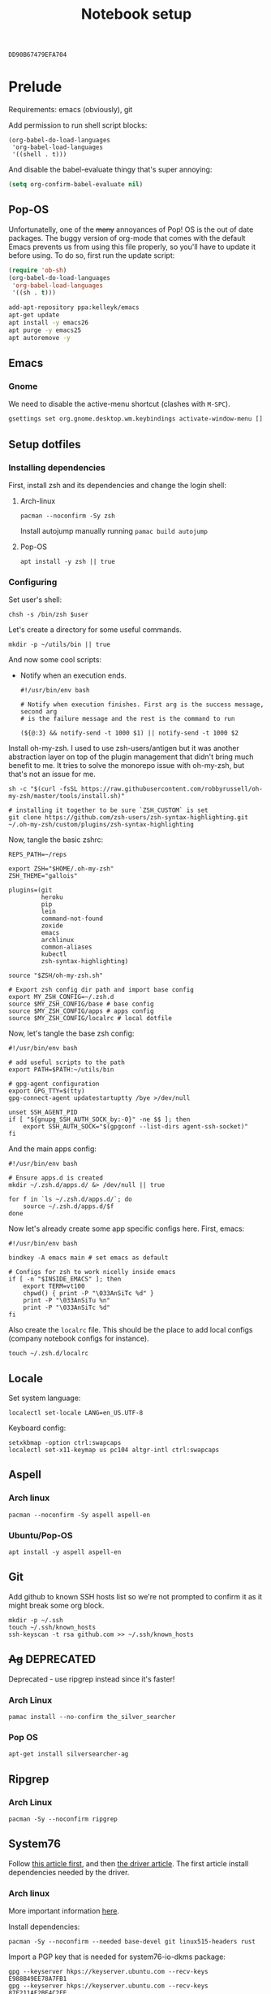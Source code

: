 #+TITLE: Notebook setup
#+PROPERTY: header-args:shell :results output silent
#+PROPERTY: header-args:sh :results output silent
#+PROPERTY: header-args:elisp :results output silent
#+PROPERTY: header-args:emacs-lisp :results output silent

#+NAME: gpg-key-id
: DD90B67479EFA704

* Prelude

  Requirements: emacs (obviously), git

  Add permission to run shell script blocks:

  #+BEGIN_SRC elisp
  (org-babel-do-load-languages
   'org-babel-load-languages
   '((shell . t)))
  #+END_SRC

  And disable the babel-evaluate thingy that's super annoying:

  #+begin_src emacs-lisp
  (setq org-confirm-babel-evaluate nil)
  #+end_src

** Pop-OS

   Unfortunatelly, one of the +many+ annoyances of Pop! OS is the out of date
   packages. The buggy version of org-mode that comes with the default Emacs
   prevents us from using this file properly, so you'll have to update it before
   using. To do so, first run the update script:

   #+BEGIN_SRC emacs-lisp
   (require 'ob-sh)
   (org-babel-do-load-languages
    'org-babel-load-languages
    '((sh . t)))
   #+END_SRC

   #+BEGIN_SRC sh :dir /sudo::
   add-apt-repository ppa:kelleyk/emacs
   apt-get update
   apt install -y emacs26
   apt purge -y emacs25
   apt autoremove -y
   #+END_SRC

** Emacs

*** Gnome

    We need to disable the active-menu shortcut (clashes with ~M-SPC~).

    #+begin_src sh
    gsettings set org.gnome.desktop.wm.keybindings activate-window-menu []
    #+end_src

** Setup dotfiles

*** Installing dependencies

    First, install zsh and its dependencies and change the login shell:

**** Arch-linux

     #+BEGIN_SRC shell :dir /sudo::
     pacman --noconfirm -Sy zsh
     #+END_SRC

     Install autojump manually running ~pamac build autojump~

**** Pop-OS

     #+BEGIN_SRC shell :dir /sudo::
     apt install -y zsh || true
     #+END_SRC

*** Configuring

    Set user's shell:

    #+BEGIN_SRC shell :dir /sudo:: :var user=(user-login-name)
    chsh -s /bin/zsh $user
    #+END_SRC

    Let's create a directory for some useful commands.

    #+BEGIN_SRC shell
    mkdir -p ~/utils/bin || true
    #+END_SRC

    And now some cool scripts:

    - Notify when an execution ends.

      #+BEGIN_SRC shell :tangle ~/utils/bin/exec_notify :tangle-mode (identity #o755)
      #!/usr/bin/env bash

      # Notify when execution finishes. First arg is the success message, second arg
      # is the failure message and the rest is the command to run

      (${@:3} && notify-send -t 1000 $1) || notify-send -t 1000 $2
      #+END_SRC

    Install oh-my-zsh. I used to use zsh-users/antigen but it was another
    abstraction layer on top of the plugin management that didn't bring much
    benefit to me. It tries to solve the monorepo issue with oh-my-zsh, but
    that's not an issue for me.

    #+begin_src shell
    sh -c "$(curl -fsSL https://raw.githubusercontent.com/robbyrussell/oh-my-zsh/master/tools/install.sh)"

    # installing it together to be sure `ZSH_CUSTOM` is set
    git clone https://github.com/zsh-users/zsh-syntax-highlighting.git ~/.oh-my-zsh/custom/plugins/zsh-syntax-highlighting
    #+end_src

    Now, tangle the basic zshrc:

    #+BEGIN_SRC shell :tangle ~/.zshrc
    REPS_PATH=~/reps

    export ZSH="$HOME/.oh-my-zsh"
    ZSH_THEME="gallois"

    plugins=(git
             heroku
             pip
             lein
             command-not-found
             zoxide
             emacs
             archlinux
             common-aliases
             kubectl
             zsh-syntax-highlighting)

    source "$ZSH/oh-my-zsh.sh"

    # Export zsh config dir path and import base config
    export MY_ZSH_CONFIG=~/.zsh.d
    source $MY_ZSH_CONFIG/base # base config
    source $MY_ZSH_CONFIG/apps # apps config
    source $MY_ZSH_CONFIG/localrc # local dotfile
    #+END_SRC

    Now, let's tangle the base zsh config:

    #+BEGIN_SRC shell :tangle ~/.zsh.d/base :mkdirp yes
    #!/usr/bin/env bash

    # add useful scripts to the path
    export PATH=$PATH:~/utils/bin

    # gpg-agent configuration
    export GPG_TTY=$(tty)
    gpg-connect-agent updatestartuptty /bye >/dev/null

    unset SSH_AGENT_PID
    if [ "${gnupg_SSH_AUTH_SOCK_by:-0}" -ne $$ ]; then
        export SSH_AUTH_SOCK="$(gpgconf --list-dirs agent-ssh-socket)"
    fi
    #+END_SRC

    And the main apps config:

    #+BEGIN_SRC shell :tangle ~/.zsh.d/apps
    #!/usr/bin/env bash

    # Ensure apps.d is created
    mkdir ~/.zsh.d/apps.d/ &> /dev/null || true

    for f in `ls ~/.zsh.d/apps.d/`; do
        source ~/.zsh.d/apps.d/$f
    done
    #+END_SRC

    Now let's already create some app specific configs here. First, emacs:

    #+begin_src shell :tangle ~/.zsh.d/apps.d/10-emacs.sh :mkdirp yes
    #!/usr/bin/env bash

    bindkey -A emacs main # set emacs as default

    # Configs for zsh to work nicelly inside emacs
    if [ -n "$INSIDE_EMACS" ]; then
        export TERM=vt100
        chpwd() { print -P "\033AnSiTc %d" }
        print -P "\033AnSiTu %n"
        print -P "\033AnSiTc %d"
    fi
    #+end_src


    Also create the ~localrc~ file. This should be the place to add local configs
    (company notebook configs for instance).

    #+BEGIN_SRC shell :dir ~/
    touch ~/.zsh.d/localrc
    #+END_SRC

** Locale

   Set system language:

   #+BEGIN_SRC shell :dir /sudo:: :results output silent
   localectl set-locale LANG=en_US.UTF-8
   #+END_SRC

   Keyboard config:

   #+BEGIN_SRC shell :dir /sudo:: :results output silent
   setxkbmap -option ctrl:swapcaps
   localectl set-x11-keymap us pc104 altgr-intl ctrl:swapcaps
   #+END_SRC

** Aspell

*** Arch linux

    #+BEGIN_SRC shell :dir /sudo:: :results output silent
    pacman --noconfirm -Sy aspell aspell-en
    #+END_SRC

*** Ubuntu/Pop-OS

    #+BEGIN_SRC shell :dir /sudo::
    apt install -y aspell aspell-en
    #+END_SRC
** Git

   Add github to known SSH hosts list so we're not prompted to confirm it as it might break some org block.

   #+begin_src shell
   mkdir -p ~/.ssh
   touch ~/.ssh/known_hosts
   ssh-keyscan -t rsa github.com >> ~/.ssh/known_hosts
   #+end_src

** +Ag+                                                          :DEPRECATED:

   Deprecated - use ripgrep instead since it's faster!

*** Arch Linux

    #+begin_src shell :dir /sudo::
    pamac install --no-confirm the_silver_searcher
    #+end_src

*** Pop OS

    #+begin_src shell :dir /sudo::
    apt-get install silversearcher-ag
    #+end_src

** Ripgrep


*** Arch Linux

    #+begin_src shell :dir /sudo::
    pacman -Sy --noconfirm ripgrep
    #+end_src

** System76

   Follow [[https://support.system76.com/articles/system76-software][this article first]], and then [[https://support.system76.com/articles/system76-driver/#arch][the driver article]]. The first article install dependencies needed by the driver.

*** Arch linux

    More important information [[https://wiki.archlinux.org/title/System76_Oryx_Pro][here]].

    Install dependencies:

    #+begin_src shell :dir /sudo::
    pacman -Sy --noconfirm --needed base-devel git linux515-headers rust
    #+end_src

    Import a PGP key that is needed for system76-io-dkms package:

    #+begin_src shell
    gpg --keyserver hkps://keyserver.ubuntu.com --recv-keys E988B49EE78A7FB1
    gpg --keyserver hkps://keyserver.ubuntu.com --recv-keys 87F211AF2BE4C2FE
    #+end_src

    Now run the following in a terminal. The order here is important.

    #+begin_src shell
    pamac build system76-firmware
    pamac build system76-firmware-daemon
    pamac build firmware-manager
    pamac build system76-dkms
    pamac build system76-acpi-dkms
    pamac build system76-power
    pamac build system76-driver
    pamac build sys76-kb
    #+end_src

    Finally, enable all services that need to be enabled:

    #+begin_src shell :dir /sudo::
    systemctl enable --now system76
    systemctl enable --now system76-firmware-daemon
    systemctl enable --now system76-power
    #+end_src

* Desktop Environment

** KDE Plasma

   (Credits to [[https://github.com/shalva97/kde-configuration-files][this repo]] for most of the stuff here)

   First of all, let's backup the original keybinds file:
   #+begin_src shell
   cp $HOME/.config/kglobalshortcutsrc "$HOME/.config/kglobalshortcutsrc.`date -u +'%Y-%m-%dT%H:%M:%S'`"
   #+end_src

   Then remove all existing binds:

   #+begin_src shell
   sed -i -r 's/=.+,.+,/=none,none,/g' $HOME/.config/kglobalshortcutsrc
   #+end_src

   Now let's disable touch screen edges:

   #+begin_src shell
   kwriteconfig5 --file $HOME/.config/kwinrc --group Effect-Cube --key BorderActivate "9"
   kwriteconfig5 --file $HOME/.config/kwinrc --group Effect-Cube --key BorderActivateCylinder "9"
   kwriteconfig5 --file $HOME/.config/kwinrc --group Effect-Cube --key BorderActivateSphere "9"
   kwriteconfig5 --file $HOME/.config/kwinrc --group Effect-Cube --key TouchBorderActivate "9"
   kwriteconfig5 --file $HOME/.config/kwinrc --group Effect-Cube --key TouchBorderActivateCylinder "9"
   kwriteconfig5 --file $HOME/.config/kwinrc --group Effect-Cube --key TouchBorderActivateSphere "9"
   kwriteconfig5 --file $HOME/.config/kwinrc --group Effect-DesktopGrid --key BorderActivate "9"
   kwriteconfig5 --file $HOME/.config/kwinrc --group Effect-DesktopGrid --key TouchBorderActivate "9"
   kwriteconfig5 --file $HOME/.config/kwinrc --group Effect-PresentWindows --key BorderActivate "9"
   kwriteconfig5 --file $HOME/.config/kwinrc --group Effect-PresentWindows --key BorderActivateAll "9"
   kwriteconfig5 --file $HOME/.config/kwinrc --group Effect-PresentWindows --key BorderActivateClass "9"
   kwriteconfig5 --file $HOME/.config/kwinrc --group Effect-PresentWindows --key TouchBorderActivate "9"
   kwriteconfig5 --file $HOME/.config/kwinrc --group Effect-PresentWindows --key TouchBorderActivateAll "9"
   kwriteconfig5 --file $HOME/.config/kwinrc --group Effect-PresentWindows --key TouchBorderActivateClass "9"
   kwriteconfig5 --file $HOME/.config/kwinrc --group TabBox --key BorderActivate "9"
   kwriteconfig5 --file $HOME/.config/kwinrc --group TabBox --key BorderAlternativeActivate "9"
   kwriteconfig5 --file $HOME/.config/kwinrc --group TabBox --key TouchBorderActivate "9"
   kwriteconfig5 --file $HOME/.config/kwinrc --group TabBox --key TouchBorderAlternativeActivate "9"
   kwriteconfig5 --file $HOME/.config/kwinrc --group ElectricBorders --key Bottom "None"
   kwriteconfig5 --file $HOME/.config/kwinrc --group ElectricBorders --key BottomLeft "None"
   kwriteconfig5 --file $HOME/.config/kwinrc --group ElectricBorders --key BottomRight "None"
   kwriteconfig5 --file $HOME/.config/kwinrc --group ElectricBorders --key Left "None"
   kwriteconfig5 --file $HOME/.config/kwinrc --group ElectricBorders --key Right "None"
   kwriteconfig5 --file $HOME/.config/kwinrc --group ElectricBorders --key Top "None"
   kwriteconfig5 --file $HOME/.config/kwinrc --group ElectricBorders --key TopLeft "None"
   kwriteconfig5 --file $HOME/.config/kwinrc --group ElectricBorders --key TopRight "None"
   kwriteconfig5 --file $HOME/.config/kwinrc --group TouchEdges --key Bottom "None"
   kwriteconfig5 --file $HOME/.config/kwinrc --group TouchEdges --key Left "None"
   kwriteconfig5 --file $HOME/.config/kwinrc --group TouchEdges --key Right "None"
   kwriteconfig5 --file $HOME/.config/kwinrc --group TouchEdges --key Top "None"
   #+end_src

   Navigation / window manipulation binds:

   #+begin_src shell
   kwriteconfig5 --file $HOME/.config/kglobalshortcutsrc --group kwin --key 'Window Close' 'Meta+q,none,Close Window'
   kwriteconfig5 --file $HOME/.config/kglobalshortcutsrc --group kwin --key 'Window Maximize' 'Meta+m,none,Maximize Window'

   kwriteconfig5 --file $HOME/.config/kglobalshortcutsrc --group kwin --key 'Window Quick Tile Left' 'Meta+Ctrl+Left,Meta+Ctrl+Left,Quick Tile Window to the Left'
   kwriteconfig5 --file $HOME/.config/kglobalshortcutsrc --group kwin --key 'Window Quick Tile Right' 'Meta+Ctrl+Right,Meta+Ctrl+Right,Quick Tile Window to the Right'
   kwriteconfig5 --file $HOME/.config/kglobalshortcutsrc --group kwin --key 'Window Quick Tile Top' 'Meta+Ctrl+Up,Meta+Ctrl+Up,Quick Tile Window to the Top'
   kwriteconfig5 --file $HOME/.config/kglobalshortcutsrc --group kwin --key 'Window Quick Tile Bottom' 'Meta+Ctrl+Down,Meta+Ctrl+Down,Quick Tile Window to the Bottom'

   kwriteconfig5 --file $HOME/.config/kglobalshortcutsrc --group kwin --key 'Walk Through Windows' 'Meta+Tab,Meta+Tab,Walk Through Windows'
   kwriteconfig5 --file $HOME/.config/kglobalshortcutsrc --group kwin --key 'Walk Through Windows (Reverse)' 'Meta+Shift+Backtab,Meta+Shift+Backtab,Walk Through Windows (Reverse)'
   kwriteconfig5 --file $HOME/.config/kglobalshortcutsrc --group kwin --key 'Walk Through Windows of Current Application' 'Meta+`,none,Walk through Windows of Current Application'
   kwriteconfig5 --file $HOME/.config/kglobalshortcutsrc --group kwin --key 'Walk Through Windows of Current Application (Reverse)' 'Meta+Shift+`,none,Walk through Windows of Current Application (Reverse)'

   kwriteconfig5 --file $HOME/.config/kglobalshortcutsrc --group kwin --key 'Window to Next Screen' 'Meta+Shift+Right,none,Window to Next Screen'
   kwriteconfig5 --file $HOME/.config/kglobalshortcutsrc --group kwin --key 'Window to Previous Screen' 'Meta+Shift+Left,none,Window to Previous Screen'
   #+end_src

   Locking screen:

   #+begin_src shell
   kwriteconfig5 --file $HOME/.config/kglobalshortcutsrc --group ksmserver --key 'Lock Session' "Meta+l	Meta+Esc	Screensaver,Meta+l	Meta+Esc	Screensaver,Lock Session"
   #+end_src

   Volume control:

   #+begin_src shell
   kwriteconfig5 --file $HOME/.config/kglobalshortcutsrc --group kmix --key 'decrease_volume' 'Volume Down,Volume Down,Decrease Volume'
   kwriteconfig5 --file $HOME/.config/kglobalshortcutsrc --group kmix --key 'increase_microphone_volume' 'Microphone Volume Up,Microphone Volume Up,Increase Microphone Volume'
   kwriteconfig5 --file $HOME/.config/kglobalshortcutsrc --group kmix --key 'increase_volume' 'Volume Up,Volume Up,Increase Volume'
   kwriteconfig5 --file $HOME/.config/kglobalshortcutsrc --group kmix --key 'mic_mute' 'Microphone Mute	Meta+Volume Mute,Microphone Mute	Meta+Volume Mute,Mute Microphone'
   kwriteconfig5 --file $HOME/.config/kglobalshortcutsrc --group kmix --key 'mute' 'Volume Mute,Volume Mute,Mute'
   #+end_src

   Media control:

   #+begin_src shell
   kwriteconfig5 --file $HOME/.config/kglobalshortcutsrc --group mediacontrol --key 'nextmedia' 'Media Next,Media Next,Media playback next'
   kwriteconfig5 --file $HOME/.config/kglobalshortcutsrc --group mediacontrol --key 'playpausemedia' 'Media Play,Media Play,Play/Pause media playback'
   kwriteconfig5 --file $HOME/.config/kglobalshortcutsrc --group mediacontrol --key 'previousmedia' 'Media Previous,Media Previous,Media playback previous'
   kwriteconfig5 --file $HOME/.config/kglobalshortcutsrc --group mediacontrol --key 'stopmedia' 'Media Stop,Media Stop,Stop media playback'
   #+end_src

   Now application specific binds. Notice the group name is the same as the file under ~/usr/share/applications~.

   #+begin_src shell
   kwriteconfig5 --file $HOME/.config/kglobalshortcutsrc --group 'org.kde.krunner.desktop' --key '_launch' 'Meta+Space	Search,Meta+Space	Search,KRunner'
   kwriteconfig5 --file $HOME/.config/kglobalshortcutsrc --group 'emacs.desktop' --key '_launch' 'Meta+e,Meta+e,Launch Emacs'
   kwriteconfig5 --file $HOME/.config/kglobalshortcutsrc --group 'Alacritty.desktop' --key '_launch' 'Meta+t,Meta+t,Launch Terminal'
   #+end_src

   Screenshots using Spectacle:

   #+begin_src shell
   kwriteconfig5 --file $HOME/.config/kglobalshortcutsrc --group 'org.kde.spectacle.desktop' --key 'ActiveWindowScreenShot' 'Meta+Print,Meta+Print,Capture Active Window'
   kwriteconfig5 --file $HOME/.config/kglobalshortcutsrc --group 'org.kde.spectacle.desktop' --key 'CurrentMonitorScreenShot' 'Ctrl+Print,Ctrl+Print,Capture Current Monitor'
   kwriteconfig5 --file $HOME/.config/kglobalshortcutsrc --group 'org.kde.spectacle.desktop' --key 'FullScreenScreenShot' 'Print,Print,Capture Entire Desktop'
   kwriteconfig5 --file $HOME/.config/kglobalshortcutsrc --group 'org.kde.spectacle.desktop' --key 'OpenWithoutScreenshot' 'none,none,Launch Spectacle without capturing'
   kwriteconfig5 --file $HOME/.config/kglobalshortcutsrc --group 'org.kde.spectacle.desktop' --key 'RectangularRegionScreenShot' 'Shift+Print,Shift+Print,Capture Rectangular Region'
   kwriteconfig5 --file $HOME/.config/kglobalshortcutsrc --group 'org.kde.spectacle.desktop' --key 'WindowUnderCursorScreenShot' 'none,none,Capture Window Under Cursor'
   #+end_src

   And some other hardware controls:

   #+begin_src shell

   kwriteconfig5 --file $HOME/.config/kglobalshortcutsrc --group 'org_kde_powerdevil' --key 'Decrease Keyboard Brightness' 'Keyboard Brightness Down,Keyboard Brightness Down,Decrease Keyboard Brightness'
   kwriteconfig5 --file $HOME/.config/kglobalshortcutsrc --group 'org_kde_powerdevil' --key 'Decrease Screen Brightness' 'Monitor Brightness Down,Monitor Brightness Down,Decrease Screen Brightness'
   kwriteconfig5 --file $HOME/.config/kglobalshortcutsrc --group 'org_kde_powerdevil' --key 'Hibernate' 'Hibernate,Hibernate,Hibernate'
   kwriteconfig5 --file $HOME/.config/kglobalshortcutsrc --group 'org_kde_powerdevil' --key 'Increase Keyboard Brightness' 'Keyboard Brightness Up,Keyboard Brightness Up,Increase Keyboard Brightness'
   kwriteconfig5 --file $HOME/.config/kglobalshortcutsrc --group 'org_kde_powerdevil' --key 'Increase Screen Brightness' 'Monitor Brightness Up,Monitor Brightness Up,Increase Screen Brightness'
   kwriteconfig5 --file $HOME/.config/kglobalshortcutsrc --group 'org_kde_powerdevil' --key 'PowerDown' 'Power Down,Power Down,Power Down'
   kwriteconfig5 --file $HOME/.config/kglobalshortcutsrc --group 'org_kde_powerdevil' --key 'PowerOff' 'Power Off,Power Off,Power Off'
   kwriteconfig5 --file $HOME/.config/kglobalshortcutsrc --group 'org_kde_powerdevil' --key 'Sleep' 'Sleep,Sleep,Suspend'
   kwriteconfig5 --file $HOME/.config/kglobalshortcutsrc --group 'org_kde_powerdevil' --key 'Toggle Keyboard Backlight' 'Keyboard Light On/Off,Keyboard Light On/Off,Toggle Keyboard Backlight'
   #+end_src

   Now restart ~kglobalaccel~ so changes take effect:

   #+begin_src shell
   systemctl --user restart plasma-kglobalaccel.service
   #+end_src

** Web browser

   I want to experiment with Vivaldi.

   #+begin_src shell :dir /sudo::
   pamac install --no-confirm vivaldi
   #+end_src

** Enlightenment

   First install enlightenment and Entrance:

   #+begin_src shell :dir /sudo::
   pacman -Sy --noconfirm enlightenment
   pacman -Sy --noconfirm --asdeps meson
   #+end_src

   Now build Entrance running ~pamac build entrance-git~.

   Finally, enable entrance:

   #+begin_src shell :dir /sudo::
   systemctl enable entrance.service --force
   #+end_src

* Security

** Yubikey

*** Installing manager and dependencies

**** Arch Linux

     #+BEGIN_SRC shell :dir /sudo::
     pacman --noconfirm -Sy yubikey-manager libfido2 pcsclite ccid
     #+END_SRC

**** Pop OS

     #+BEGIN_SRC shell :dir /sudo::
     apt-add-repository ppa:yubico/stable
     apt update
     apt install -y yubikey-manager u2f-host libu2f-host-dev scdaemon
     #+END_SRC

*** Configuring

    Start and enable the appropriate service

    #+BEGIN_SRC shell :dir /sudo::
    systemctl enable pcscd.service
    systemctl start pcscd.service
    #+END_SRC

    To create keys, see https://github.com/caioaao/YubiKey-Guide

    We also need to import the keys for use. For that, run =gpg --keyserver hkps://keyserver.ubuntu.com card-edit= and
    then =fetch= and exit.

** GnuPG / SSH

   Tangle the gpg-agent config.

   #+BEGIN_SRC conf :tangle ~/.gnupg/gpg-agent.conf :mkdirp yes
   enable-ssh-support
   log-file ~/.gnupg/gpg-agent.log
   allow-emacs-pinentry
   allow-loopback-pinentry
   pinentry-program /usr/bin/pinentry-gnome3
   default-cache-ttl 60
   max-cache-ttl 120
   #+END_SRC

   And the GPG config:

   #+BEGIN_SRC conf :tangle ~/.gnupg/gpg.conf
   # https://github.com/drduh/config/blob/master/gpg.conf
   # https://www.gnupg.org/documentation/manuals/gnupg/GPG-Configuration-Options.html
   # https://www.gnupg.org/documentation/manuals/gnupg/GPG-Esoteric-Options.html
   # Use AES256, 192, or 128 as cipher
   personal-cipher-preferences AES256 AES192 AES
   # Use SHA512, 384, or 256 as digest
   personal-digest-preferences SHA512 SHA384 SHA256
   # Use ZLIB, BZIP2, ZIP, or no compression
   personal-compress-preferences ZLIB BZIP2 ZIP Uncompressed
   # Default preferences for new keys
   default-preference-list SHA512 SHA384 SHA256 AES256 AES192 AES ZLIB BZIP2 ZIP Uncompressed
   # SHA512 as digest to sign keys
   cert-digest-algo SHA512
   # SHA512 as digest for symmetric ops
   s2k-digest-algo SHA512
   # AES256 as cipher for symmetric ops
   s2k-cipher-algo AES256
   # UTF-8 support for compatibility
   charset utf-8
   # Show Unix timestamps
   fixed-list-mode
   # No comments in signature
   no-comments
   # No version in signature
   no-emit-version
   # Long hexidecimal key format
   keyid-format 0xlong
   # Display UID validity
   list-options show-uid-validity
   verify-options show-uid-validity
   # Display all keys and their fingerprints
   with-fingerprint
   # Display key origins and updates
   #with-key-origin
   # Cross-certify subkeys are present and valid
   require-cross-certification
   # Disable putting recipient key IDs into messages
   throw-keyids
   # Enable smartcard
   use-agent
   # "SKS is dying" https://code.firstlook.media/the-death-of-sks-pgp-keyservers-and-how-first-look-media-is-handling-it
   keyserver hkps://keys.openpgp.org
   #+END_SRC

   Make sure gnupg home has correct permissions:

   #+begin_src shell
   chmod 700 ~/.gnupg
   #+end_src

   Also install ~gcr~, as ~pinentry-gnome3~ needs it and it doesn't come
   installed together with it, for some reason.

   #+BEGIN_SRC shell :dir /sudo::
   pacman --noconfirm -Sy gcr
   #+END_SRC

   We need to fix the DNS resolution:

   #+BEGIN_SRC shell :dir /sudo::
   ln -sf /etc/resolv.conf /run/systemd/resolve/stub-resolv.conf
   #+END_SRC

   Also, tangle the ssh config.

   #+BEGIN_SRC conf :tangle ~/.ssh/config :mkdirp yes
   GSSAPIAuthentication no
   #+END_SRC

   PS: explanation for disabling GSSApi, besides the slowness it causes in some
   cases, is presented [[https://unix.stackexchange.com/questions/65068/why-ssh-takes-a-long-time-to-connect#comment875799_65276][here]].

   And fix the slowness caused by [[https://wiki.archlinux.org/index.php/Systemd-resolved][systemd-resolved]] by tangling the following
   config file to use Google's DNS:

   #+BEGIN_SRC conf :tangle /sudo::/etc/systemd/resolved.conf.d/dns.conf :mkdirp yes
   [Resolve]
   DNS=8.8.8.8
   #+END_SRC

   Added security with DNS over TLS. *WARNING:* do not use with ubuntu since
   systemd-resolved's is old and doesn't support it.

   #+BEGIN_SRC conf :tangle /sudo::/etc/systemd/resolved.conf.d/tls.conf :mkdirp yes
   [Resolve]
   DNSOverTLS=opportunistic
   #+END_SRC

   And restart the service

   #+BEGIN_SRC shell :dir /sudo::
   systemctl restart systemd-resolved.service
   #+END_SRC

   Also import the public key so we can use it:

   #+BEGIN_SRC shell :var keyid=gpg-key-id
   gpg --keyserver hkps://keyserver.ubuntu.com --recv ${keyid}
   #+END_SRC

   We also need to trust the key. For that run ~gpg --edit-key ${gpg-key-id}~,
   then type ~trust~ and choose option ~5~.

** iptables firewall

   After some issues because of exposed ports, using iptables as a firewall
   sounds like a good idea.

   First create the systemd service and the flush script:

   #+begin_src conf :tangle /sudo::/etc/systemd/system/iptables.service
   # credits: https://github.com/gronke/systemd-iptables/commit/cae73534807575f7716ee4f03a1721b9d4075d31
   [Unit]
   Description=Packet Filtering Framework
   DefaultDependencies=no
   After=systemd-sysctl.service
   Before=sysinit.target
   [Service]
   Type=oneshot
   ExecStart=/usr/sbin/iptables-restore /etc/iptables/iptables.rules
   ExecReload=/usr/sbin/iptables-restore /etc/iptables/iptables.rules
   ExecStop=/etc/iptables/iptables-flush.sh
   RemainAfterExit=yes
   [Install]
   WantedBy=multi-user.target
   #+end_src

   #+begin_src shell :tangle /sudo::/etc/iptables/iptables-flush.sh :mkdirp yes :tangle-mode (identity #o755) :dir /sudo::
   #!/usr/bin/env bash
   iptables -F
   iptables -X
   iptables -t nat -F
   iptables -t nat -X
   iptables -t mangle -F
   iptables -t mangle -X
   iptables -P INPUT ACCEPT
   iptables -P FORWARD ACCEPT
   iptables -P OUTPUT ACCEPT
   #+end_src

   Then generate the file containing the rules and enable the service:

   #+begin_src shell :dir /sudo::
   # Flush all rules
   /etc/iptables/iptables-flush.sh

   # Default rule to drop incoming traffic
   iptables --policy INPUT DROP
   iptables --policy FORWARD DROP
   iptables --policy OUTPUT ACCEPT

   # Rules to allow outgoing traffic
   iptables --append INPUT -i lo -j ACCEPT
   iptables --append INPUT --match state --state ESTABLISHED,RELATED --jump ACCEPT
   iptables --append INPUT --jump REJECT

   iptables --append FORWARD --match state --state ESTABLISHED,RELATED -j ACCEPT
   iptables --append FORWARD -o enp+ -j ACCEPT
   iptables --append FORWARD -o wlp+ -j ACCEPT
   iptables --append FORWARD --jump REJECT

   # Rules to allow outgoing traffic from docker containers
   iptables -N DOCKER-USER
   iptables --append DOCKER-USER -i enp+ --match state --state ESTABLISHED,RELATED -j ACCEPT
   iptables --append DOCKER-USER -i wlp+ --match state --state ESTABLISHED,RELATED -j ACCEPT
   iptables --append DOCKER-USER -i enp+ -j DROP
   iptables --append DOCKER-USER -i wlp+ -j DROP

   mkdir -p /etc/iptables || true
   iptables-save > /etc/iptables/iptables.rules

   systemctl enable iptables.service
   systemctl start iptables.service
   #+end_src

** NordVPN

   Install by running ~pamac build nordvpn-bin~. After installing, add your user to the nordvpn group:

    #+BEGIN_SRC shell :dir /sudo:: :var user=(user-login-name)
    usermod -aG nordvpn $user
    #+END_SRC

    And start/enable the nordvpn daemon:

    #+begin_src shell :dir /sudo::
    systemctl enable nordvpnd
    systemctl start nordvpnd
    #+end_src

* Development
** tmux

*** Installing

**** Arch-linux

     #+begin_src shell :dir /sudo::
     pacman -Sy --noconfirm tmux xclip fzf
     #+end_src

**** Pop-OS

     #+begin_src shell :dir /sudo::
     apt install -y tmux
     #+end_src

*** Configuring

    Let's first install tmux plugin manager:

    #+begin_src shell
    mkdir -p ~/.tmux/plugins
    git clone https://github.com/tmux-plugins/tpm ~/.tmux/plugins/tpm
    #+end_src

    And tangle the config:

    #+begin_src conf :tangle ~/.config/tmux/tmux.conf :mkdirp yes
    unbind-key C-b
    set -g prefix 'C-q'
    bind-key 'C-q' send-prefix
    set-window-option -g mode-keys vi
    bind | split-window -h
    bind - split-window -v
    unbind '"'
    unbind %
    bind-key -T copy-mode-vi v send -X begin-selection
    bind-key -T copy-mode-vi V send -X select-line
    bind-key -T copy-mode-vi y send -X copy-pipe-and-cancel 'xclip -in -selection clipboard'
    set -g mouse on

    set -g @plugin 'wfxr/tmux-fzf-url'

    # theming
    set -g @plugin 'wfxr/tmux-power'
    set -g @plugin 'wfxr/tmux-net-speed'
    set -g @tmux_power_theme 'snow'
    set -g @tmux_power_show_download_speed true

    run '~/.tmux/plugins/tpm/tpm'
    #+end_src

    To install the plugins, run ~C-q I~ from inside tmux. It will look like it's
    frozen, but it's installing stuff.

** direnv

*** Install

**** Arch-Linux

     #+begin_src sh :dir /sudo::
     pamac install --no-confirm direnv
     #+end_src

**** Pop-OS

     #+begin_src sh :dir /sudo::
     apt install -y direnv
     #+end_src

*** Configure

    #+begin_src sh :tangle ~/.zsh.d/apps.d/10-direnv.sh :mkdirp yes
    #!/usr/bin/env bash

    eval "$(direnv hook zsh)"
    #+end_src

** asdf

   First clone the repo:

   #+begin_src sh
   git clone https://github.com/asdf-vm/asdf.git ~/.asdf --branch v0.7.8
   #+end_src

   Now add the completions and the executable to dot files:

   #+begin_src shell :tangle ~/.zsh.d/apps.d/10-asdf.sh :mkdirp yes
   #!/usr/bin/env bash
   . $HOME/.asdf/asdf.sh
   . $HOME/.asdf/completions/asdf.bash
   #+end_src

** Git

   Basic configs

   #+BEGIN_SRC conf :tangle ~/.gitconfig
   [user]
   name="Caio Oliveira"
   email=caioaao@gmail.com
   signingKey=DD90B67479EFA704

   [core]
   editor=emacs

   [commit]
   gpgsign=true
   #+END_SRC

** Git-LFS

*** Arch Linux

    #+begin_src shell :dir /sudo::
    pamac install --no-confirm git-lfs
    #+end_src

*** Pop OS

    #+begin_src shell :dir /sudo::/tmp
    curl -s https://packagecloud.io/install/repositories/github/git-lfs/script.deb.sh | bash
    apt install -y git-lfs
    #+end_src

** Docker

*** Arch Linux

    Install:

    #+begin_src shell :dir /sudo::
    pacman -Sy --noconfirm docker docker-compose
    #+end_src

    Now enable and start service:

    #+begin_src shell :dir /sudo::
    systemctl enable docker
    systemctl start docker
    #+end_src

*** Ubuntu

    Install the dependencies

    #+BEGIN_SRC shell :dir /sudo::
    apt update -y

    apt install -y \
         apt-transport-https \
         ca-certificates \
         curl \
         gnupg-agent \
         software-properties-common
    #+END_SRC

    And add the GPG key and PPA repository:

    #+begin_src shell :dir /sudo::
    curl -fsSL https://download.docker.com/linux/ubuntu/gpg | apt-key add -
    add-apt-repository \
       "deb [arch=amd64] https://download.docker.com/linux/ubuntu \
       $(lsb_release -cs) \
       stable"
    #+end_src

    Finally install:

    #+begin_src shell :dir /sudo::
     apt update -y
     apt install -y docker-ce docker-ce-cli containerd.io
    #+end_src

    Add user to docker group

    #+BEGIN_SRC shell :dir /sudo:: :var user=(user-login-name)
      usermod -aG docker ${user}
    #+END_SRC

    And create the docker bridge if it doesn't already exist:

    #+BEGIN_SRC shell :dir /sudo::
      ip link add name docker0 type bridge
      ip addr add dev docker0 172.17.0.1/16
    #+END_SRC

    Also install docker-compose (apt repository doesn't have the latest stable
    version at the moment):

    #+begin_src shell :dir /sudo::
      curl -L "https://github.com/docker/compose/releases/download/1.29.2/docker-compose-$(uname -s)-$(uname -m)" -o /usr/local/bin/docker-compose
      chmod +x /usr/local/bin/docker-compose
    #+end_src

** NodeJS

   #+NAME: node-nvm-version
   : v0.38.0

   #+NAME: default-nodejs-version
   : 17.3.0

   Installing NVM

   #+begin_src shell :var version=node-nvm-version
   git clone git@github.com:nvm-sh/nvm.git ${HOME}/.nvm
   cd ${HOME}/.nvm
   git checkout ${version}
   chmod +x nvm.sh
   #+end_src

   Now tangle this to add it to zsh:

   #+begin_src shell :tangle ~/.zsh.d/apps.d/10-nvm.sh :mkdirp yes
   export NVM_DIR="$HOME/.nvm"
   [ -s "$NVM_DIR/nvm.sh" ] && \. "$NVM_DIR/nvm.sh"
   #+end_src

   We can now install nodejs

   #+begin_src shell :var node_version=default-nodejs-version
   \. "$HOME/.nvm/nvm.sh"  --no-use
   nvm install ${node_version}
   nvm install --lts
   #+end_src

** Yarn

*** Install

**** Arch linux

     #+begin_src shell :dir /sudo::
     pamac install --no-confirm yarn
     #+end_src

**** Pop OS

     #+begin_src shell :dir /sudo::
     curl -sS https://dl.yarnpkg.com/debian/pubkey.gpg | apt-key add -
     echo "deb https://dl.yarnpkg.com/debian/ stable main" | tee /etc/apt/sources.list.d/yarn.list
     apt update && apt install -y yarn
     #+end_src

*** Configure

    #+begin_src shell :tangle  ~/.zsh.d/apps.d/10-yarn.sh
    export PATH="$PATH:`yarn global bin`"
    #+end_src

** Typescript

   #+begin_src shell
   npm install -g typescript typescript-language-server
   #+end_src

** Kubernetes

*** kubectl

    #+NAME: default_kubectl_version
    : 1.15.11

    Add the plugin to asdf and install the default version:

    #+begin_src shell :var kubectl_version=default_kubectl_version
    asdf plugin-add kubectl
    asdf install kubectl ${kubectl_version}
    #+end_src

    Now setup kubectl global version:

    #+begin_src shell :var kubectl_version=default_kubectl_version
    asdf global kubectl ${kubectl_version}
    #+end_src

** golang

*** Install

**** Pop OS

     Ubuntu has an old version only:

     #+NAME: go_version
     : 1.16.12

     #+begin_src shell :dir /tmp :var GO_VERSION=go_version
     curl -sL https://dl.google.com/go/go${GO_VERSION}.linux-amd64.tar.gz | tar xvz
     #+end_src

     #+begin_src shell :dir /sudo::
     mv /tmp/go /opt/go-${GO_VERSION}
     rm -rf /opt/go || true
     ln -sf /opt/go-${GO_VERSION} /opt/go
     #+end_src

**** Arch Linux

     #+begin_src shell :dir /sudo::
     pamac install --no-confirm go
     #+end_src

*** Configure

    And add go executables to our path:

    #+begin_src shell :tangle ~/.zsh.d/apps.d/10-golang.sh
    #!/usr/bin/env bash

    export GOPATH=~/go
    export PATH="$PATH:$PATH/bin"
    export PATH="$PATH:$GOPATH/bin"
    #+end_src

    Now the goodies:

    #+begin_src shell
    source ~/.zsh.d/apps.d/10-golang.sh
    go get golang.org/x/tools/cmd/godoc
    go get golang.org/x/tools/cmd/goimports
    go get github.com/rogpeppe/godef
    go get golang.org/x/tools/gopls
    #+end_src

** protobuf

*** Pop OS

    Download, extract and configure:

    #+begin_src shell :dir /tmp
    #curl -sL https://github.com/protocolbuffers/protobuf/releases/download/v3.11.2/protobuf-cpp-3.11.2.tar.gz | tar zx
    cd protobuf-3.11.2
    ./configure
    make
    make check -j 13
    #+end_src

    Install and refresh shared library cache

    #+begin_src shell :dir /sudo::/tmp/protobuf-3.11.2
    make install
    ldconfig
    #+end_src

*** Arch Linux

    #+begin_src shell :dir /sudo::
    pamac install --no-confirm protobuf
    #+end_src

** Alacritty

*** Install

**** Pop OS

     #+begin_src shell :dir /sudo::
     apt install -y alacritty
     #+end_src

**** Arch Linux

     #+begin_src shell :dir /sudo::
     pamac install --no-confirm alacritty
     #+end_src

*** Configure

    #+begin_src yaml :tangle ~/.config/alacritty/alacritty.yml :mkdirp yes
    font:
      # Point size of the font
      size: 10.0

    colors:
      primary:
        background: '#333333'

    window:
      decorations: none
      padding:
        x: 5
        y: 10
    #+end_src

** gcloud

   #+NAME: gcloud_sdk_version
   : 368.0.0

   First we need python 3.9 since as of the time of this writing gcloud [[https://issuetracker.google.com/issues/205238176][does not support python 3.10]]

   #+begin_src shell
   asdf plugin-add python
   asdf install python 3.9.9
   #+end_src

   #+begin_src shell :dir /tmp :var version=gcloud_sdk_version
   curl -fsSL https://dl.google.com/dl/cloudsdk/channels/rapid/downloads/google-cloud-sdk-${version}-linux-x86_64.tar.gz | tar -xz
   #+end_src

   #+begin_src shell :dir /sudo:: :var version=gcloud_sdk_version
   mv /tmp/google-cloud-sdk /opt/google-cloud-sdk-${version}
   rm -rf /opt/google-cloud-sdk || true
   ln -sf /opt/google-cloud-sdk-${version} /opt/google-cloud-sdk
   #+end_src

   #+begin_src shell :tangle ~/.zsh.d/apps.d/10-gcloud.sh
   export CLOUDSDK_PYTHON="${HOME}/.asdf/installs/python/3.9.9/bin/python"
   if [ -f '/opt/google-cloud-sdk/path.zsh.inc' ]; then . '/opt/google-cloud-sdk/path.zsh.inc'; fi
   if [ -f '/opt/google-cloud-sdk/completion.zsh.inc' ]; then . '/opt/google-cloud-sdk/completion.zsh.inc'; fi
   #+end_src

   #+begin_src shell
   export CLOUDSDK_PYTHON="${HOME}/.asdf/installs/python/3.9.9/bin/python"
   . '/opt/google-cloud-sdk/path.zsh.inc'
   gcloud config set disable_usage_reporting true
   #+end_src

** pulumi

   First tangle this so the install script doesn't try to add to our main ~zshrc~ file.

   #+begin_src shell :tangle ~/.zsh.d/apps.d/10-pulumi.sh :mkdirp yes
   export PATH=$PATH:$HOME/.pulumi/bin
   #+end_src

   #+begin_src shell
   export PATH=$PATH:$HOME/.pulumi/bin
   curl -fsSL https://get.pulumi.com | sh
   #+end_src

** ngrok

   #+begin_src sh :dir /tmp
   wget https://bin.equinox.io/c/4VmDzA7iaHb/ngrok-stable-linux-amd64.zip
   #+end_src

   #+begin_src shell :dir /sudo::
   mkdir -p /opt/ngrok
   cd /opt/ngrok
   unzip /tmp/ngrok-stable-linux-amd64.zip
   chmod -R 0755 /opt/ngrok
   chmod +x /opt/ngrok
   ln -sf /opt/ngrok/ngrok /usr/local/bin/ngrok
   #+end_src

** nats-cli

   #+NAME: nats-cli-version
   : 0.0.24

   #+begin_src shell :dir /tmp :var version=nats-cli-version
   wget https://github.com/nats-io/natscli/releases/download/${version}/nats-${version}-linux-amd64.zip
   unzip nats-${version}-linux-amd64.zip
   #+end_src

   #+begin_src shell :dir /sudo:: :var version=nats-cli-version
   mkdir /opt/nats-cli
   chmod 0755 /opt/nats-cli
   mv /tmp/nats-${version}-linux-amd64 /opt/nats-cli/nats-${version}
   ln -sf /opt/nats-cli/nats-${version}/nats /usr/local/bin/nats
   #+end_src

** pre-commit

   #+begin_src shell :dir /sudo::
   pacman -Sy --noconfirm python-pre-commit
   #+end_src

** cookiecutter

*** Arch Linux

    #+begin_src shell :dir /sudo::
    pacman -Sy --noconfirm python-cookiecutter
    #+end_src

* Cosmetics
** Make fonts great again

*** Dependencies

**** Arch Linux

     Install busybox:

     #+begin_src shell :dir /sudo::
     pacman -Sy --noconfirm busybox
     #+end_src

*** Iosevka

    #+NAME: iosevka_font_version
    : 3.4.6

    Download iosevka:

    #+begin_src shell :var iosevka_font_version=iosevka_font_version
    mkdir -p ~/.fonts
    cd ~/.fonts
    curl -fsSL https://github.com/be5invis/Iosevka/releases/download/v${iosevka_font_version}/pkg-iosevka-ss12-${iosevka_font_version}.zip | busybox unzip -
    #+end_src

    Update cache:

    #+BEGIN_SRC shell :results output silent
    fc-cache -fv
    #+END_SRC

    We can now set Iosevka as the default monospaced font by tangling this file:

    #+begin_src xml :tangle ~/.config/fontconfig/conf.d/10-iosevka-mono.conf :mkdirp yes
    <?xml version="1.0"?>
    <!DOCTYPE fontconfig SYSTEM "fonts.dtd">
    <fontconfig>
      <alias>
        <family>monospace</family>
        <prefer>
          <family>Iosevka Fixed SS12</family>
        </prefer>
      </alias>
      <alias>
        <family>Iosevka Fixed SS12</family>
        <default>
          <family>monospace</family>
        </default>
      </alias>
    </fontconfig>
    #+end_src

** Gnome top bar

   Yeah, gnome is pretty bad at that apparently. I just install an extension for transparency:

   #+begin_src sh :dir ~/reps
   # git clone git@github.com:ewlsh/dynamic-panel-transparency.git
   cd dynamic-panel-transparency && git checkout cd0e7ebbd0d8df3d871134a3a4b7cba16944c5e2

   mkdir -p ~/.local/share/gnome-shell/extensions

   EXTENSION_DIR=~/.local/share/gnome-shell/extensions/dynamic-panel-transparency@rockon999.github.io

   ln -sf `pwd`/dynamic-panel-transparency@rockon999.github.io ${EXTENSION_DIR}

   SCHEMADIR=${EXTENSION_DIR}/schemas

   gnome-extensions enable dynamic-panel-transparency@rockon999.github.io
   gsettings --schemadir ${SCHEMADIR} set org.gnome.shell.extensions.dynamic-panel-transparency enable-text-color false
   gsettings --schemadir ${SCHEMADIR} set org.gnome.shell.extensions.dynamic-panel-transparency remove-panel-styling true
   gsettings --schemadir ${SCHEMADIR} set org.gnome.shell.extensions.dynamic-panel-transparency maximized-opacity 0
   gsettings --schemadir ${SCHEMADIR} set org.gnome.shell.extensions.dynamic-panel-transparency enable-opacity true
   gsettings --schemadir ${SCHEMADIR} set org.gnome.shell.extensions.dynamic-panel-transparency transition-with-overview true
   gsettings --schemadir ${SCHEMADIR} set org.gnome.shell.extensions.dynamic-panel-transparency text-shadow-position '(1, 1, 3)'
   gsettings --schemadir ${SCHEMADIR} set org.gnome.shell.extensions.dynamic-panel-transparency text-shadow-color '(0, 0, 0, 1.0)'
   gsettings --schemadir ${SCHEMADIR} set org.gnome.shell.extensions.dynamic-panel-transparency force-theme-update false
   gsettings --schemadir ${SCHEMADIR} set org.gnome.shell.extensions.dynamic-panel-transparency icon-shadow false
   gsettings --schemadir ${SCHEMADIR} set org.gnome.shell.extensions.dynamic-panel-transparency transition-type 1
   gsettings --schemadir ${SCHEMADIR} set org.gnome.shell.extensions.dynamic-panel-transparency transition-windows-touch true
   gsettings --schemadir ${SCHEMADIR} set org.gnome.shell.extensions.dynamic-panel-transparency enable-overview-text-color false
   gsettings --schemadir ${SCHEMADIR} set org.gnome.shell.extensions.dynamic-panel-transparency transition-speed 0
   gsettings --schemadir ${SCHEMADIR} set org.gnome.shell.extensions.dynamic-panel-transparency enable-background-color false
   gsettings --schemadir ${SCHEMADIR} set org.gnome.shell.extensions.dynamic-panel-transparency hide-corners true
   gsettings --schemadir ${SCHEMADIR} set org.gnome.shell.extensions.dynamic-panel-transparency unmaximized-opacity 0
   gsettings --schemadir ${SCHEMADIR} set org.gnome.shell.extensions.dynamic-panel-transparency force-animation false
   gsettings --schemadir ${SCHEMADIR} set org.gnome.shell.extensions.dynamic-panel-transparency text-shadow true
   gsettings --schemadir ${SCHEMADIR} set org.gnome.shell.extensions.dynamic-panel-transparency enable-maximized-text-color false
   #+end_src

   And another for hiding it. Install:

   #+begin_src sh :dir /sudo::
   apt update -y
   apt install -y gnome-shell-extension-autohidetopbar
   #+end_src

   And enable/configure it:

   #+begin_src sh
   gnome-extensions enable hidetopbar@mathieu.bidon.ca

   gsettings --schemadir /usr/share/gnome-shell/extensions/hidetopbar@mathieu.bidon.ca/schemas set org.gnome.shell.extensions.hidetopbar hot-corner false
   gsettings --schemadir /usr/share/gnome-shell/extensions/hidetopbar@mathieu.bidon.ca/schemas set org.gnome.shell.extensions.hidetopbar pressure-timeout 1000
   gsettings --schemadir /usr/share/gnome-shell/extensions/hidetopbar@mathieu.bidon.ca/schemas set org.gnome.shell.extensions.hidetopbar animation-time-autohide 0.2
   gsettings --schemadir /usr/share/gnome-shell/extensions/hidetopbar@mathieu.bidon.ca/schemas set org.gnome.shell.extensions.hidetopbar enable-intellihide false
   gsettings --schemadir /usr/share/gnome-shell/extensions/hidetopbar@mathieu.bidon.ca/schemas set org.gnome.shell.extensions.hidetopbar enable-active-window false
   gsettings --schemadir /usr/share/gnome-shell/extensions/hidetopbar@mathieu.bidon.ca/schemas set org.gnome.shell.extensions.hidetopbar mouse-sensitive true
   gsettings --schemadir /usr/share/gnome-shell/extensions/hidetopbar@mathieu.bidon.ca/schemas set org.gnome.shell.extensions.hidetopbar shortcut-delay 1.0
   gsettings --schemadir /usr/share/gnome-shell/extensions/hidetopbar@mathieu.bidon.ca/schemas set org.gnome.shell.extensions.hidetopbar pressure-threshold 100
   gsettings --schemadir /usr/share/gnome-shell/extensions/hidetopbar@mathieu.bidon.ca/schemas set org.gnome.shell.extensions.hidetopbar animation-time-overview 0.4
   gsettings --schemadir /usr/share/gnome-shell/extensions/hidetopbar@mathieu.bidon.ca/schemas set org.gnome.shell.extensions.hidetopbar mouse-triggers-overview false
   gsettings --schemadir /usr/share/gnome-shell/extensions/hidetopbar@mathieu.bidon.ca/schemas set org.gnome.shell.extensions.hidetopbar mouse-sensitive-fullscreen-window true
   #+end_src

   And restart gnome to have everything updated:

   #+begin_src sh :dir /sudo::
   killall -3 gnome-shell
   #+end_src

** Wallpaper

   Let's download one from unsplash:

   #+begin_src sh :dir ~/Pictures
   mkdir -p wallpapers && cd wallpapers
   curl -o mountain1.jpg -fsSL https://unsplash.com/photos/1527pjeb6jg/download?force=true&w=2400
   #+end_src

*** XFCE

    #+begin_src shell
    xfconf-query --channel xfce4-desktop --property /backdrop/screen0/monitorHDMI-1-1/workspace0/last-image --set "$HOME/Pictures/wallpapers/mountain1.jpg"
    xfconf-query --channel xfce4-desktop --property /backdrop/screen0/monitoreDP-1/workspace0/last-image --set "$HOME/Pictures/wallpapers/mountain1.jpg"
    #+end_src

*** Gnome

    #+begin_src shell
    gsettings set org.gnome.desktop.background picture-uri "file://$HOME/Pictures/wallpapers/mountain1.jpg"
    #+end_src

* CAD/CAM

** Candle (grbl)

   #+NAME: grbl_candle_version
   : 5709b4961b8e3494d4a5e040b7223b57a0d083db

   A grbl controller / g-code visualizer

*** Install dependencies

**** Arch Linux
     #+begin_src shell :dir /sudo::
     pacman -Sy --noconfirm glib2 qt5-serialport cmake
     #+end_src

**** Pop OS

     #+begin_src shell :dir /sudo::
       apt update -y && apt install -y libglib2.0-0 libqt5serialport5-dev
     #+end_src

*** Build and install

    Clone repo and start building:

    #+begin_src shell :dir /tmp :var version=grbl_candle_version
    git clone git@github.com:Denvi/Candle.git
    cd Candle
    git checkout ${version}
    rm -rf build
    mkdir build
    cmake -S ./src -B ./build
    cd build
    make -j12
    #+end_src

    Now install the executable

    #+begin_src shell :dir /sudo:: :var version=grbl_candle_version
    cp /tmp/Candle/build/Candle /usr/local/bin/grbl-candle-${version}
    ln -sf /usr/local/bin/grbl-candle-${version} /usr/local/bin/grbl-candle
    chmod +x /usr/local/bin/grbl-candle-${version}
    #+end_src


** FreeCAD

*** Arch Linux

    #+begin_src shell :dir /sudo::
    pacman -Sy --noconfirm freecad
    #+end_src

* Other

** Spotify

*** Arch Linux

    Import the key:

    #+begin_src shell
    gpg --keyserver hkps://keyserver.ubuntu.com --recv-keys 5E3C45D7B312C643
    #+end_src

    Run ~pamac build spotify~

*** Pop OS

   Add Spotify repository signing keys to be able to verify downloaded packages:

   #+BEGIN_SRC shell :dir /sudo::
     apt-key adv --keyserver hkp://keyserver.ubuntu.com:80 --recv-keys 931FF8E79F0876134EDDBDCCA87FF9DF48BF1C90
   #+END_SRC

   Then add the repository

   #+BEGIN_SRC shell :dir /sudo::
     echo deb http://repository.spotify.com stable non-free | tee /etc/apt/sources.list.d/spotify.list
     apt update
   #+END_SRC

   And install spotify

   #+BEGIN_SRC shell :dir /sudo::
     apt install -y spotify-client
   #+END_SRC

   Use the [[https://www.spotify.com/us/account/set-device-password/][device password]] to login.

** Autojump

*** Install

**** Arch Linux

     #+begin_src shell :dir /sudo::
     pamac install --no-confirm zoxide
     #+end_src

**** Pop OS

     #+begin_src shell :dir /sudo::
     apt install -y zoxide
     #+end_src

*** Configure

    #+begin_src shell :tangle ~/.zsh.d/apps.d/10-zoxide.sh
    eval "$(zoxide init zsh)"
    #+end_src

** Command for gif recording

*** Install dependencies

**** Pop OS

     #+BEGIN_SRC shell :dir /sudo::
       apt install -y ffmpeg imagemagick autoconf libx11-dev
     #+END_SRC

**** Arch Linux

     #+BEGIN_SRC shell :dir /sudo:: :results output silent
       pacman -S --noconfirm ffmpeg xorg-xdpyinfo xorg-xprop xorg-xwininfo imagemagick
     #+END_SRC

*** Finish installation

    And then install FFcast:

    #+BEGIN_SRC shell :dir ~/reps :results output silent
      [ -d 'FFcast' ] || git clone --recursive https://github.com/lolilolicon/FFcast.git
    #+END_SRC

    #+BEGIN_SRC shell :dir ~/reps/FFcast :results output silent
      ./bootstrap
      ./configure --enable-xrectsel --prefix /usr --libexecdir /usr/lib --sysconfdir /etc
      make
    #+END_SRC

    #+BEGIN_SRC shell :dir /sudo::/home/caio/reps/FFcast :results output silent
      make install
    #+END_SRC

    #+BEGIN_SRC shell :tangle /sudo::/usr/bin/gifrecord :tangle-mode (identity #o755)
      #!/bin/bash
      TMP_AVI=$(mktemp /tmp/outXXXXXXXXXX.avi)
      ffcast -s % ffmpeg -y -f x11grab -show_region 1 -framerate 15 \
             -video_size %s -i %D+%c -codec:v huffyuv               \
             -vf crop="iw-mod(iw\\,2):ih-mod(ih\\,2)" $TMP_AVI      \
          && convert -set delay 10 -layers Optimize $TMP_AVI out.gif
    #+END_SRC

** Org mode

   We need latex and other commands for some stuff (like previewing latex fragments on org-mode). For that the easiest way is to install texlive:

   #+begin_src shell :dir /sudo::
   pacman -Sy --noconfirm texlive-bin texlive-latexextra
   #+end_src

** obs-studio

*** Arch Linux

    #+begin_src shell :dir /sudo::
    pacman -Sy --noconfirm obs-studio
    #+end_src

*** Pop OS

    #+begin_src shell :dir /sudo::
    add-apt-repository -y ppa:obsproject/obs-studio
    apt-get update
    apt install -y obs-studio
    #+end_src

** rclone

*** Install

**** Arch linux

    #+begin_src shell :dir /sudo::
    pacman -Sy --noconfirm rclone
    #+end_src

*** Configure

Just run ~rclone config~ and follow the prompt. Tangle the systemd unit to mount it on startup.

#+begin_src conf :tangle ~/.config/systemd/user/rclone.service :mkdirp yes
[Unit]
Description=Google Drive (rclone)
AssertPathIsDirectory=%h/google-drive

[Service]
Type=simple
ExecStart=/usr/bin/rclone mount \
        --vfs-cache-mode writes \
        google-drive:/ %h/google-drive
ExecStop=/usr/bin/fusermount -u %h/google-drive

[Install]
WantedBy=default.target
#+end_src

Then run:

#+begin_src shell :dir ~/
mkdir ~/google-drive
systemctl enable --user rclone
systemctl start --user rclone
#+end_src

* Playbooks

** Fix emacs signature issues

   Every once in a while this breaks and emacs fails to verify elpa signatures. Run this to update them:

   #+BEGIN_SRC elisp
     (setq package-check-signature nil)
     (package-install 'gnu-elpa-keyring-update)
     (gnu-elpa-keyring-update)
     (setq package-check-signature 'allow-unsigned)
   #+END_SRC

   And to verify it solved the issue, run:

   #+BEGIN_SRC elisp
     (package-refresh-contents)
   #+END_SRC

   If it runs without errors, then everything is back to normal.

** Enable/Disable a single webcam

   Extracted from https://askubuntu.com/a/166819

   Find your the vendor id and device id with ~lsusb~. If it isn't clear which device is your webcam, you can try ~lsusb -t~ and look for ~Class=Video~ or ~Driver=uvcvideo~ or similar to find the port and device number and cross-reference with the output from ~lsusb~.

   Next, go to ~cd /sys/bus/usb/devices/~

   To find the correct directory do a ~grep~ there with the product id and if you get multiple results then also with the vendor id:

   ~grep <product-id> */idProduct~ and ~grep <product-id> */idVendor~

   Under the directory you found from the previous step, the file ~bConfigurationValue~ in this directory needs to contain a 0 to disable the device or a 1 to enable it. Just ~echo~ to it and the camera will be enabled or disabled.
